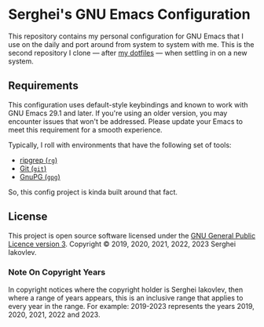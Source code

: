 * Serghei's GNU Emacs Configuration

This repository contains my personal configuration for GNU Emacs that I use on
the daily and port around from system to system with me.  This is the second
repository I clone — after [[https://github.com/sergeyklay/dotfiles][my dotfiles]] — when settling in on a new system.

** Requirements

This configuration uses default-style keybindings and known to work
with GNU Emacs 29.1 and later. If you're using an older version, you
may encounter issues that won't be addressed. Please update your Emacs
to meet this requirement for a smooth experience.

Typically, I roll with environments that have the following set of tools:

- [[https://github.com/BurntSushi/ripgrep][ripgrep (=rg=)]]
- [[https://git-scm.com][Git (=git=)]]
- [[https://www.gnupg.org][GnuPG (=gpg=)]]

So, this config project is kinda built around that fact.

** License

This project is open source software licensed under the [[https://github.com/sergeyklay/.emacs.d/blob/master/LICENSE][GNU General Public Licence version 3]].
Copyright © 2019, 2020, 2021, 2022, 2023 Serghei Iakovlev.

*** Note On Copyright Years

In copyright notices where the copyright holder is Serghei Iakovlev,
then where a range of years appears, this is an inclusive range that applies to
every year in the range.  For example: 2019-2023 represents the years 2019,
2020, 2021, 2022 and 2023.
